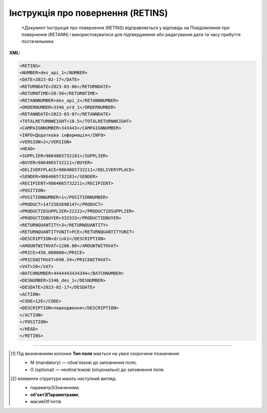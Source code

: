 ##########################################################################################################################
**Інструкція про повернення (RETINS)**
##########################################################################################################################

.. epigraph::

   *Документ Інструкція про повернення (RETINS) відправляється у відповідь на Повідомлення про повернення (RETANN) і використовуватися для підтвердження або редагування дати та часу прибуття постачальника

**XML:**

.. code:: xml

   <RETINS>
   <NUMBER>des_api_1</NUMBER>
   <DATE>2023-02-17</DATE>
   <RETURNDATE>2023-03-06</RETURNDATE>
   <RETURNTIME>20:56</RETURNTIME>
   <RETANNNUMBER>des_api_2</RETANNNUMBER>
   <ORDERNUMBER>3346_ord_1</ORDERNUMBER>
   <RETANNDATE>2023-03-07</RETANNDATE>
   <TOTALRETURNWEIGHT>10.5</TOTALRETURNWEIGHT>
   <CAMPAIGNNUMBER>343443</CAMPAIGNNUMBER>
   <INFO>Додаткова інформація</INFO>
   <VERSION>2</VERSION>
   <HEAD>
   <SUPPLIER>9864065732181</SUPPLIER>
   <BUYER>9864065732211</BUYER>
   <DELIVERYPLACE>9864065732211</DELIVERYPLACE>
   <SENDER>9864065732181</SENDER>
   <RECIPIENT>9864065732211</RECIPIENT>
   <POSITION>
   <POSITIONNUMBER>1</POSITIONNUMBER>
   <PRODUCT>1472583690147</PRODUCT>
   <PRODUCTIDSUPPLIER>22222</PRODUCTIDSUPPLIER>
   <PRODUCTIDBUYER>333333</PRODUCTIDBUYER>
   <RETURNQUANTITY>3</RETURNQUANTITY>
   <RETURNQUANTITYUNIT>PCE</RETURNQUANTITYUNIT>
   <DESCRIPTION>drink1</DESCRIPTION>
   <AMOUNTWITHVAT>1200.00</AMOUNTWITHVAT>
   <PRICE>456.000000</PRICE>
   <PRICEWITHVAT>690.34</PRICEWITHVAT>
   <VAT>20</VAT> 
   <BATCHNUMBER>4444443434344</BATCHNUMBER>
   <DESNUMBER>3346_des_1</DESNUMBER>
   <DESDATE>2023-02-17</DESDATE>
   <ACTION>
   <CODE>12Е</CODE>
   <DESCRIPTION>пошкодження</DESCRIPTION>
   </ACTION>
   </POSITION>
   </HEAD>
   </RETINS>

.. role:: orange

.. raw:: html

    <embed>
    <iframe src="https://docs.google.com/spreadsheets/d/e/2PACX-1vQxinOWh0XZPuImDPCyCo0wpZU89EAoEfEXkL-YFP0hoA5A27BfY5A35CZChtiddQ/pubhtml?gid=1665669360&single=true" width="1100" height="2500" frameborder="0" marginheight="0" marginwidth="0">Loading...</iframe>
    </embed>

-------------------------

.. [#] Під визначенням колонки **Тип поля** мається на увазі скорочене позначення:

   * M (mandatory) — обов'язкові до заповнення поля;
   * O (optional) — необов'язкові (опціональні) до заповнення поля.

.. [#] елементи структури мають наступний вигляд:

   * параметрЗіЗначенням;
   * **об'єктЗПараметрами**;
   * :orange:`масивОб'єктів`

.. data from table (remember to renew time to time)

   I	RETINS			Початок документа
   1	NUMBER	M	Рядок (16)	Номер документа
   2	DATE	M	Дата (РРРР-ММ-ДД)	Дата документа
   3	RETURNDATE	O	Дата (РРРР-ММ-ДД)	Дата повернення
   4	RETURNTIME	O	Час (год: хв)	Час повернення
   5	RETANNNUMBER	O	Рядок (16)	Номер повідомлення про повернення
   6	ORDERNUMBER	O	Рядок (35)	Номер замовлення
   7	RETANNDATE	O	Дата (РРРР-ММ-ДД)	Дата повідомлення про повернення
   8	TOTALRETURNWEIGHT	O	Число десяткове	Загальна вага товару, що повертається
   9	CAMPAIGNNUMBER	O	Рядок (16)	Номер договору постачальника з покупцем
   10	INFO	O	Рядок (70)	Додаткова інформація
   11	VERSION	О	Число позитивне	Версія документа
   12	HEAD			Початок основного блоку
   12.1	SUPPLIER	M	Число (13)	GLN постачальника
   12.2	BUYER	M	Число (13)	GLN покупця
   12.3	DELIVERYPLACE	M	Число (13)	GLN місця доставки
   12.4	SENDER	M	Число (13)	GLN відправника
   12.5	RECIPIENT	M	Число (13)	GLN одержувача
   12.6	POSITION			Товарні позиції (початок блоку)
   12.6.1	POSITIONNUMBER	M	Число позитивне	Номер позиції
   12.6.2	PRODUCT	M	Число (13)	Штрих-код продукту
   12.6.3	PRODUCTIDSUPPLIER	O	Рядок (16)	Артикул в БД постачальника
   12.6.4	PRODUCTIDBUYER	O	Рядок (16)	Артикул в БД покупця
   12.6.5	RETURNQUANTITY	M	Число десяткове	Повернена кількість
   12.6.6	RETURNQUANTITYUNIT	O	Рядок (3)	Одиниця виміру
   12.6.7	DESCRIPTION	O	Рядок (70)	Опис продукту
   12.6.8	AMOUNTWITHVAT	О	Рядок (16)	Вартість позиції з ПДВ
   12.6.9	PRICE	O	Число десяткове	Ціна без ПДВ
   12.6.10	PRICEWITHVAT	O	Число десяткове	Ціна з ПДВ
   12.6.11	VAT	O	Число позитивне	Ставка ПДВ
   12.6.12	BATCHNUMBER	О	Рядок (70)	Серійний номер позиції
   12.6.13	DESNUMBER	O	Рядок (20)	Номер повідомлення про відвантаження
   12.6.14	DESDATE	O	Дата (РРРР-ММ-ДД)	Дата повідомлення про відвантаження
   12.6.15	ACTION			Дії (початок блоку)
   12.6.15.1	CODE	O	Число (3)	Код дії: 12Е - повернення прийнято, 13Е - утилізувати товар, 14Е - знищити товар, 15Е - ремонт товару, 16Е - затримати на експертизу, 17Е - в поверненні відмовлено
   12.6.15.2	DESCRIPTION	O	Рядок (70)	Опис причини (пошкодження)
